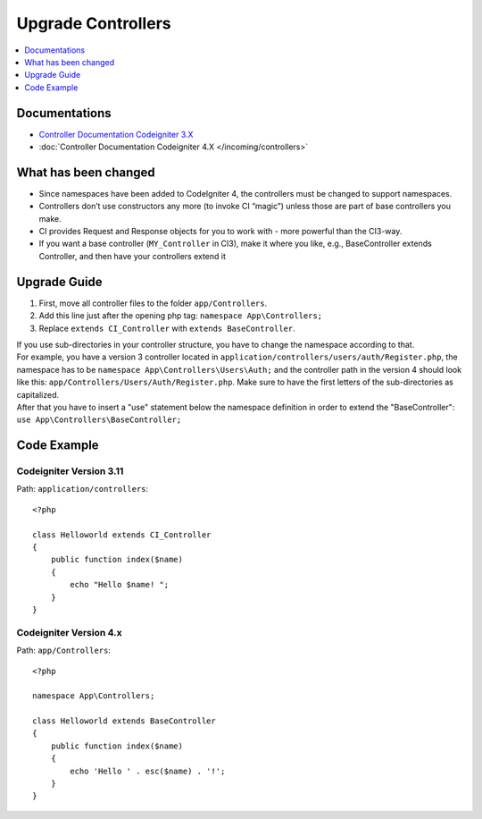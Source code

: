 Upgrade Controllers
###################

.. contents::
    :local:
    :depth: 1

Documentations
==============

- `Controller Documentation Codeigniter 3.X <http://codeigniter.com/userguide3/general/controllers.html>`_
- :doc:`Controller Documentation Codeigniter 4.X </incoming/controllers>`

What has been changed
=====================

- Since namespaces have been added to CodeIgniter 4, the controllers must be changed to support namespaces.
- Controllers don’t use constructors any more (to invoke CI “magic”) unless those are part of base controllers you make.
- CI provides Request and Response objects for you to work with - more powerful than the CI3-way.
- If you want a base controller (``MY_Controller`` in CI3), make it where you like, 
  e.g., BaseController extends Controller, and then have your controllers extend it

Upgrade Guide
=============

1. First, move all controller files to the folder ``app/Controllers``.
2. Add this line just after the opening php tag: ``namespace App\Controllers;``
3. Replace ``extends CI_Controller`` with ``extends BaseController``.

| If you use sub-directories in your controller structure, you have to change the namespace according to that.
| For example, you have a version 3 controller located in ``application/controllers/users/auth/Register.php``, 
    the namespace has to be ``namespace App\Controllers\Users\Auth;`` and the controller path in the version 4 
    should look like this: ``app/Controllers/Users/Auth/Register.php``. Make sure to have the first letters of 
    the sub-directories as capitalized.
| After that you have to insert a "use" statement below the namespace definition in order to extend the "BaseController": 
    ``use App\Controllers\BaseController;``

Code Example
============

Codeigniter Version 3.11
------------------------

Path: ``application/controllers``::

    <?php

    class Helloworld extends CI_Controller
    {
        public function index($name)
        {
            echo "Hello $name! ";
        }
    }

Codeigniter Version 4.x
-----------------------

Path: ``app/Controllers``::

    <?php

    namespace App\Controllers;

    class Helloworld extends BaseController
    {
        public function index($name)
        {
            echo 'Hello ' . esc($name) . '!';
        }
    }
